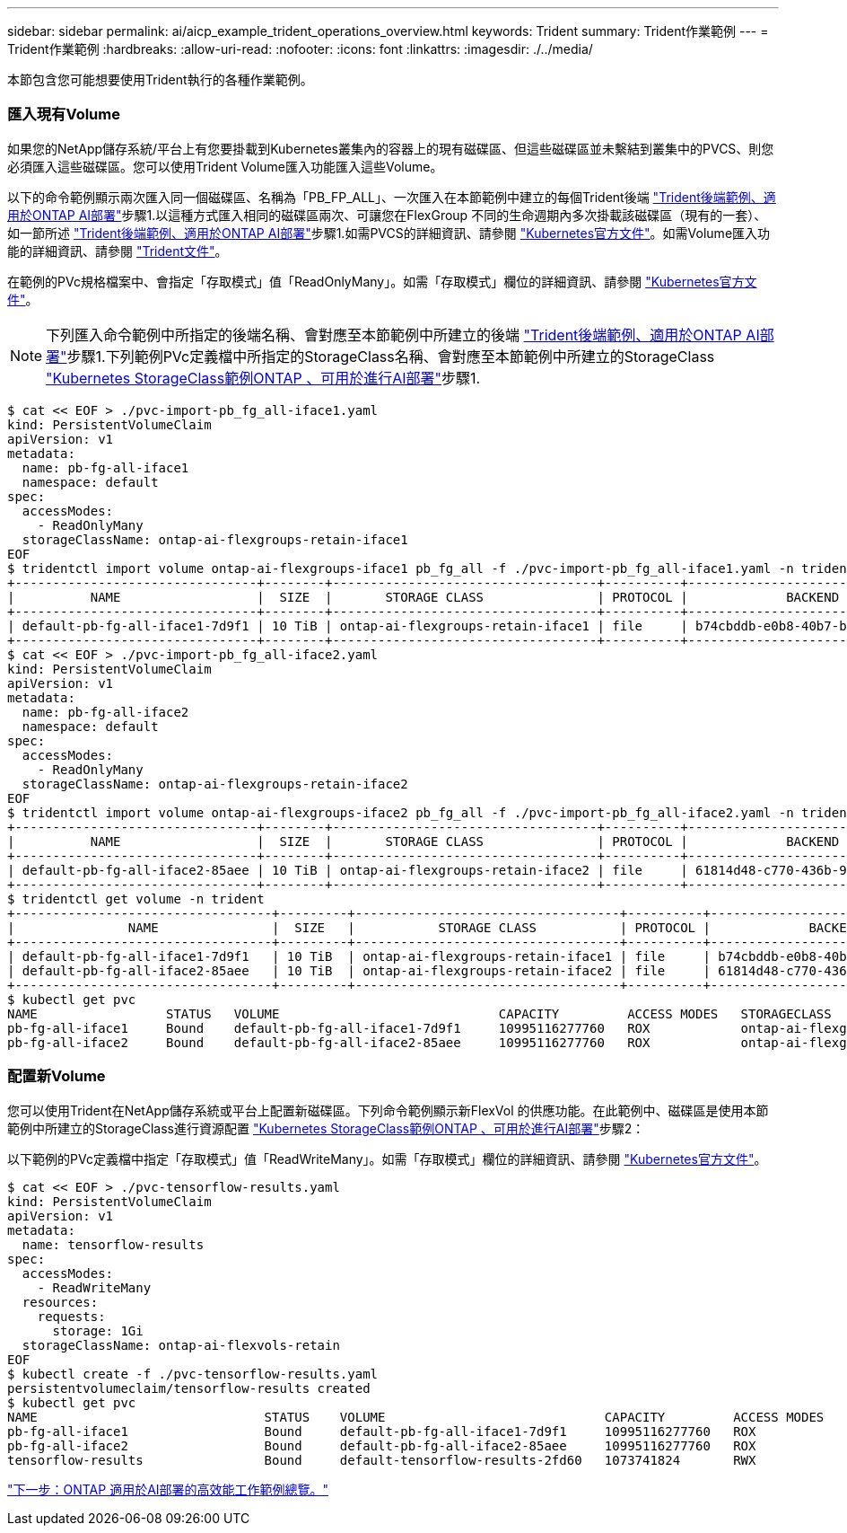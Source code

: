 ---
sidebar: sidebar 
permalink: ai/aicp_example_trident_operations_overview.html 
keywords: Trident 
summary: Trident作業範例 
---
= Trident作業範例
:hardbreaks:
:allow-uri-read: 
:nofooter: 
:icons: font
:linkattrs: 
:imagesdir: ./../media/


[role="lead"]
本節包含您可能想要使用Trident執行的各種作業範例。



=== 匯入現有Volume

如果您的NetApp儲存系統/平台上有您要掛載到Kubernetes叢集內的容器上的現有磁碟區、但這些磁碟區並未繫結到叢集中的PVCS、則您必須匯入這些磁碟區。您可以使用Trident Volume匯入功能匯入這些Volume。

以下的命令範例顯示兩次匯入同一個磁碟區、名稱為「PB_FP_ALL」、一次匯入在本節範例中建立的每個Trident後端 link:aicp_example_trident_backends_for_ontap_ai_deployments.html["Trident後端範例、適用於ONTAP AI部署"]步驟1.以這種方式匯入相同的磁碟區兩次、可讓您在FlexGroup 不同的生命週期內多次掛載該磁碟區（現有的一套）、如一節所述 link:aicp_example_trident_backends_for_ontap_ai_deployments.html["Trident後端範例、適用於ONTAP AI部署"]步驟1.如需PVCS的詳細資訊、請參閱 https://kubernetes.io/docs/concepts/storage/persistent-volumes/["Kubernetes官方文件"^]。如需Volume匯入功能的詳細資訊、請參閱 https://netapp-trident.readthedocs.io/["Trident文件"^]。

在範例的PVc規格檔案中、會指定「存取模式」值「ReadOnlyMany」。如需「存取模式」欄位的詳細資訊、請參閱 https://kubernetes.io/docs/concepts/storage/persistent-volumes/["Kubernetes官方文件"^]。


NOTE: 下列匯入命令範例中所指定的後端名稱、會對應至本節範例中所建立的後端 link:aicp_example_trident_backends_for_ontap_ai_deployments.html["Trident後端範例、適用於ONTAP AI部署"]步驟1.下列範例PVc定義檔中所指定的StorageClass名稱、會對應至本節範例中所建立的StorageClass link:aicp_example_kubernetes_storageclasses_for_ontap_ai_deployments.html["Kubernetes StorageClass範例ONTAP 、可用於進行AI部署"]步驟1.

....
$ cat << EOF > ./pvc-import-pb_fg_all-iface1.yaml
kind: PersistentVolumeClaim
apiVersion: v1
metadata:
  name: pb-fg-all-iface1
  namespace: default
spec:
  accessModes:
    - ReadOnlyMany
  storageClassName: ontap-ai-flexgroups-retain-iface1
EOF
$ tridentctl import volume ontap-ai-flexgroups-iface1 pb_fg_all -f ./pvc-import-pb_fg_all-iface1.yaml -n trident
+--------------------------------+--------+-----------------------------------+----------+--------------------------------------------+--------+---------+
|          NAME                  |  SIZE  |       STORAGE CLASS               | PROTOCOL |             BACKEND UUID                         | STATE  | MANAGED |
+--------------------------------+--------+-----------------------------------+----------+------------------------------------------+--------+---------+
| default-pb-fg-all-iface1-7d9f1 | 10 TiB | ontap-ai-flexgroups-retain-iface1 | file     | b74cbddb-e0b8-40b7-b263-b6da6dec0bdd | online | true    |
+--------------------------------+--------+-----------------------------------+----------+--------------------------------------------+--------+---------+
$ cat << EOF > ./pvc-import-pb_fg_all-iface2.yaml
kind: PersistentVolumeClaim
apiVersion: v1
metadata:
  name: pb-fg-all-iface2
  namespace: default
spec:
  accessModes:
    - ReadOnlyMany
  storageClassName: ontap-ai-flexgroups-retain-iface2
EOF
$ tridentctl import volume ontap-ai-flexgroups-iface2 pb_fg_all -f ./pvc-import-pb_fg_all-iface2.yaml -n trident
+--------------------------------+--------+-----------------------------------+----------+--------------------------------------------+--------+---------+
|          NAME                  |  SIZE  |       STORAGE CLASS               | PROTOCOL |             BACKEND UUID                         | STATE  | MANAGED |
+--------------------------------+--------+-----------------------------------+----------+------------------------------------------+--------+---------+
| default-pb-fg-all-iface2-85aee | 10 TiB | ontap-ai-flexgroups-retain-iface2 | file     | 61814d48-c770-436b-9cb4-cf7ee661274d | online | true    |
+--------------------------------+--------+-----------------------------------+----------+--------------------------------------------+--------+---------+
$ tridentctl get volume -n trident
+----------------------------------+---------+-----------------------------------+----------+--------------------------------------+--------+---------+
|               NAME               |  SIZE   |           STORAGE CLASS           | PROTOCOL |             BACKEND UUID             | STATE  | MANAGED |
+----------------------------------+---------+-----------------------------------+----------+--------------------------------------+--------+---------+
| default-pb-fg-all-iface1-7d9f1   | 10 TiB  | ontap-ai-flexgroups-retain-iface1 | file     | b74cbddb-e0b8-40b7-b263-b6da6dec0bdd | online | true    |
| default-pb-fg-all-iface2-85aee   | 10 TiB  | ontap-ai-flexgroups-retain-iface2 | file     | 61814d48-c770-436b-9cb4-cf7ee661274d | online | true    |
+----------------------------------+---------+-----------------------------------+----------+--------------------------------------+--------+---------+
$ kubectl get pvc
NAME                 STATUS   VOLUME                             CAPACITY         ACCESS MODES   STORAGECLASS                        AGE
pb-fg-all-iface1     Bound    default-pb-fg-all-iface1-7d9f1     10995116277760   ROX            ontap-ai-flexgroups-retain-iface1   25h
pb-fg-all-iface2     Bound    default-pb-fg-all-iface2-85aee     10995116277760   ROX            ontap-ai-flexgroups-retain-iface2   25h
....


=== 配置新Volume

您可以使用Trident在NetApp儲存系統或平台上配置新磁碟區。下列命令範例顯示新FlexVol 的供應功能。在此範例中、磁碟區是使用本節範例中所建立的StorageClass進行資源配置 link:aicp_example_kubernetes_storageclasses_for_ontap_ai_deployments.html["Kubernetes StorageClass範例ONTAP 、可用於進行AI部署"]步驟2：

以下範例的PVc定義檔中指定「存取模式」值「ReadWriteMany」。如需「存取模式」欄位的詳細資訊、請參閱 https://kubernetes.io/docs/concepts/storage/persistent-volumes/["Kubernetes官方文件"^]。

....
$ cat << EOF > ./pvc-tensorflow-results.yaml
kind: PersistentVolumeClaim
apiVersion: v1
metadata:
  name: tensorflow-results
spec:
  accessModes:
    - ReadWriteMany
  resources:
    requests:
      storage: 1Gi
  storageClassName: ontap-ai-flexvols-retain
EOF
$ kubectl create -f ./pvc-tensorflow-results.yaml
persistentvolumeclaim/tensorflow-results created
$ kubectl get pvc
NAME                              STATUS    VOLUME                             CAPACITY         ACCESS MODES   STORAGECLASS                        AGE
pb-fg-all-iface1                  Bound     default-pb-fg-all-iface1-7d9f1     10995116277760   ROX            ontap-ai-flexgroups-retain-iface1   26h
pb-fg-all-iface2                  Bound     default-pb-fg-all-iface2-85aee     10995116277760   ROX            ontap-ai-flexgroups-retain-iface2   26h
tensorflow-results                Bound     default-tensorflow-results-2fd60   1073741824       RWX            ontap-ai-flexvols-retain            25h
....
link:aicp_example_high-performance_jobs_for_ontap_ai_deployments_overview.html["下一步：ONTAP 適用於AI部署的高效能工作範例總覽。"]
